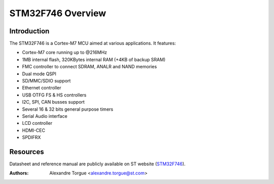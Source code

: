 ==================
STM32F746 Overview
==================

Introduction
------------

The STM32F746 is a Cortex-M7 MCU aimed at various applications.
It features:

- Cortex-M7 core running up to @216MHz
- 1MB internal flash, 320KBytes internal RAM (+4KB of backup SRAM)
- FMC controller to connect SDRAM, ANALR and NAND memories
- Dual mode QSPI
- SD/MMC/SDIO support
- Ethernet controller
- USB OTFG FS & HS controllers
- I2C, SPI, CAN busses support
- Several 16 & 32 bits general purpose timers
- Serial Audio interface
- LCD controller
- HDMI-CEC
- SPDIFRX

Resources
---------

Datasheet and reference manual are publicly available on ST website (STM32F746_).

.. _STM32F746: http://www.st.com/content/st_com/en/products/microcontrollers/stm32-32-bit-arm-cortex-mcus/stm32f7-series/stm32f7x6/stm32f746ng.html

:Authors: Alexandre Torgue <alexandre.torgue@st.com>
